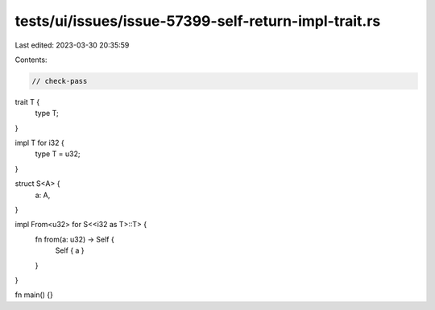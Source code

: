 tests/ui/issues/issue-57399-self-return-impl-trait.rs
=====================================================

Last edited: 2023-03-30 20:35:59

Contents:

.. code-block:: rs

    // check-pass

trait T {
    type T;
}

impl T for i32 {
    type T = u32;
}

struct S<A> {
    a: A,
}


impl From<u32> for S<<i32 as T>::T> {
    fn from(a: u32) -> Self {
        Self { a }
    }
}

fn main() {}


